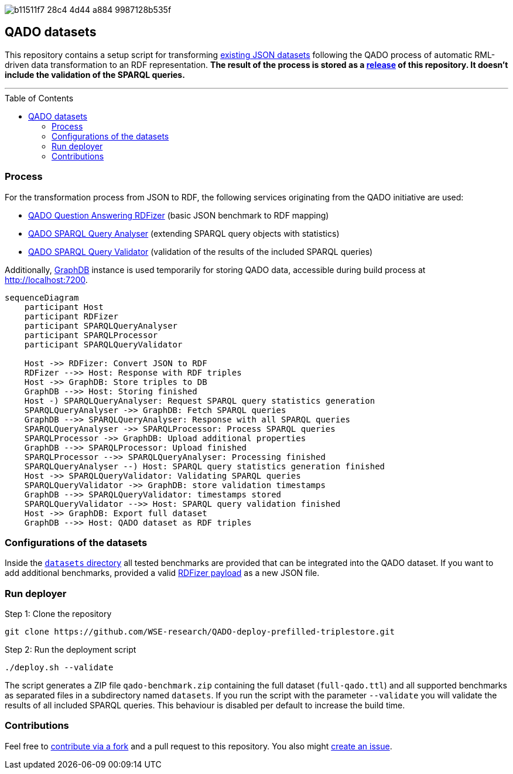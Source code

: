 :toc:
:toclevels: 5
:toc-placement!:
:source-highlighter: highlight.js
ifdef::env-github[]
:tip-caption: :bulb:
:note-caption: :information_source:
:important-caption: :heavy_exclamation_mark:
:caution-caption: :fire:
:warning-caption: :warning:
endif::[]

image::https://repository-images.githubusercontent.com/431670262/b11511f7-28c4-4d44-a884-9987128b535f[]

== QADO datasets

This repository contains a setup script for transforming link:./datasets[existing JSON datasets] following the QADO
process of automatic RML-driven data transformation to an RDF representation. *The result of the process is stored as
a https://github.com/WSE-research/QADO-deploy-prefilled-triplestore/releases[release] of this repository. It doesn't
include the validation of the SPARQL queries.*

'''

toc::[]

=== Process

For the transformation process from JSON to RDF, the following services originating from the QADO initiative are used:

* https://github.com/WSE-research/QADO-question-answering-dataset-RDFizer[QADO Question Answering RDFizer]
(basic JSON benchmark to RDF mapping)
* https://github.com/WSE-research/SPARQLQueryAnalyser[QADO SPARQL Query Analyser] (extending SPARQL query objects
with statistics)
* https://github.com/WSE-research/qado-sparql-validator[QADO SPARQL Query Validator] (validation of the results of the
included SPARQL queries)

Additionally, https://www.ontotext.com/products/graphdb/[GraphDB] instance is used temporarily for storing QADO data,
accessible during build process at http://localhost:7200.

[source,mermaid]
----
sequenceDiagram
    participant Host
    participant RDFizer
    participant SPARQLQueryAnalyser
    participant SPARQLProcessor
    participant SPARQLQueryValidator

    Host ->> RDFizer: Convert JSON to RDF
    RDFizer -->> Host: Response with RDF triples
    Host ->> GraphDB: Store triples to DB
    GraphDB -->> Host: Storing finished
    Host -) SPARQLQueryAnalyser: Request SPARQL query statistics generation
    SPARQLQueryAnalyser ->> GraphDB: Fetch SPARQL queries
    GraphDB -->> SPARQLQueryAnalyser: Response with all SPARQL queries
    SPARQLQueryAnalyser ->> SPARQLProcessor: Process SPARQL queries
    SPARQLProcessor ->> GraphDB: Upload additional properties
    GraphDB -->> SPARQLProcessor: Upload finished
    SPARQLProcessor -->> SPARQLQueryAnalyser: Processing finished
    SPARQLQueryAnalyser --) Host: SPARQL query statistics generation finished
    Host ->> SPARQLQueryValidator: Validating SPARQL queries
    SPARQLQueryValidator ->> GraphDB: store validation timestamps
    GraphDB -->> SPARQLQueryValidator: timestamps stored
    SPARQLQueryValidator -->> Host: SPARQL query validation finished
    Host ->> GraphDB: Export full dataset
    GraphDB -->> Host: QADO dataset as RDF triples
----

=== Configurations of the datasets

Inside the link:./datasets[`datasets` directory] all tested benchmarks are provided that can be integrated into the
QADO dataset. If you want to add additional benchmarks, provided a valid
https://github.com/WSE-research/QADO-question-answering-dataset-RDFizer#api-endpoint[RDFizer payload] as a new
JSON file.

=== Run deployer

Step 1: Clone the repository 
[source,shell]
----
git clone https://github.com/WSE-research/QADO-deploy-prefilled-triplestore.git
----

Step 2: Run the deployment script
[source,shell]
----
./deploy.sh --validate
----

The script generates a ZIP file `qado-benchmark.zip` containing the full dataset (`full-qado.ttl`) and all supported
benchmarks as separated files in a subdirectory named `datasets`. If you run the script with the parameter `--validate`
you will validate the results of all included SPARQL queries. This behaviour is disabled per default to increase the
build time.

=== Contributions

Feel free to https://github.com/WSE-research/QADO-deploy-prefilled-triplestore/fork[contribute via a fork] and a pull
request to this repository. You also might https://github.com/WSE-research/QADO-deploy-prefilled-triplestore/issues/new[create an issue].
